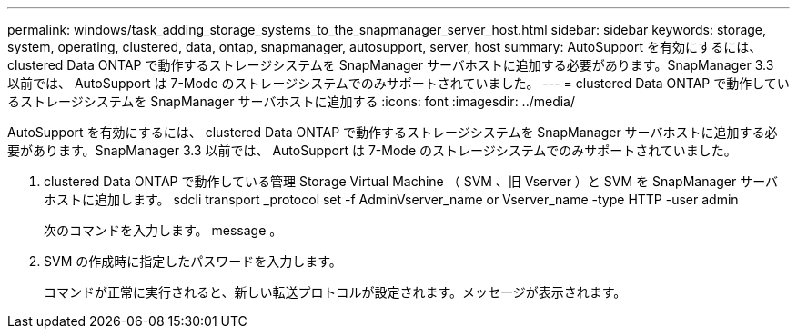 ---
permalink: windows/task_adding_storage_systems_to_the_snapmanager_server_host.html 
sidebar: sidebar 
keywords: storage, system, operating, clustered, data, ontap, snapmanager, autosupport, server, host 
summary: AutoSupport を有効にするには、 clustered Data ONTAP で動作するストレージシステムを SnapManager サーバホストに追加する必要があります。SnapManager 3.3 以前では、 AutoSupport は 7-Mode のストレージシステムでのみサポートされていました。 
---
= clustered Data ONTAP で動作しているストレージシステムを SnapManager サーバホストに追加する
:icons: font
:imagesdir: ../media/


[role="lead"]
AutoSupport を有効にするには、 clustered Data ONTAP で動作するストレージシステムを SnapManager サーバホストに追加する必要があります。SnapManager 3.3 以前では、 AutoSupport は 7-Mode のストレージシステムでのみサポートされていました。

. clustered Data ONTAP で動作している管理 Storage Virtual Machine （ SVM 、旧 Vserver ）と SVM を SnapManager サーバホストに追加します。 sdcli transport _protocol set -f AdminVserver_name or Vserver_name -type HTTP -user admin
+
次のコマンドを入力します。 message 。

. SVM の作成時に指定したパスワードを入力します。
+
コマンドが正常に実行されると、新しい転送プロトコルが設定されます。メッセージが表示されます。


